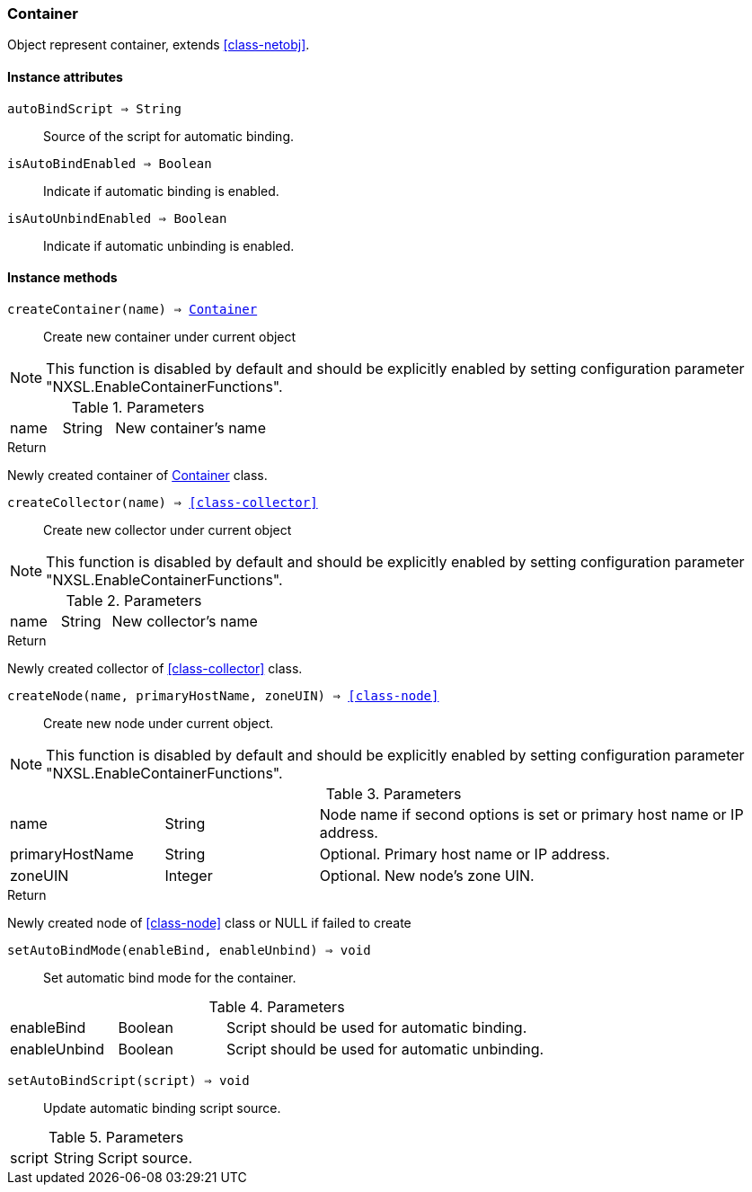 [.nxsl-class]
[[class-container]]
=== Container

Object represent container, extends <<class-netobj>>.

==== Instance attributes

`autoBindScript => String`::
Source of the script for automatic binding.

`isAutoBindEnabled => Boolean`::
Indicate if automatic binding is enabled.

`isAutoUnbindEnabled => Boolean`::
Indicate if automatic unbinding is enabled.

==== Instance methods

[[class-container-createContainer,Container::createContainer()]]
`createContainer(name) => <<class-container>>`::
Create new container under current object

[NOTE]
This function is disabled by default and should be explicitly enabled by setting configuration parameter "NXSL.EnableContainerFunctions".

.Parameters
[cols="1,1,3a" grid="none", frame="none"]
|===
|name|String|New container's name
|===

.Return

Newly created container of <<class-container>> class.

[[class-container-createCollector,Container::createCollector()]]
`createCollector(name) => <<class-collector>>`::
Create new collector under current object

[NOTE]
This function is disabled by default and should be explicitly enabled by setting configuration parameter "NXSL.EnableContainerFunctions".

.Parameters
[cols="1,1,3a" grid="none", frame="none"]
|===
|name|String|New collector's name
|===

.Return

Newly created collector of <<class-collector>> class.

[[class-container-createNode,Container::createNode()]]
`createNode(name, primaryHostName, zoneUIN) => <<class-node>>`::
Create new node under current object.

[NOTE]
This function is disabled by default and should be explicitly enabled by setting configuration parameter "NXSL.EnableContainerFunctions".

.Parameters
[cols="1,1,3a" grid="none", frame="none"]
|===
|name|String|Node name if second options is set or primary host name or IP address.
|primaryHostName|String|Optional. Primary host name or IP address.
|zoneUIN|Integer|Optional. New node's zone UIN.
|===

.Return

Newly created node of <<class-node>> class or NULL if failed to create

`setAutoBindMode(enableBind, enableUnbind) => void`::
Set automatic bind mode for the container.

.Parameters
[cols="1,1,3a" grid="none", frame="none"]
|===
|enableBind|Boolean|Script should be used for automatic binding.
|enableUnbind|Boolean|Script should be used for automatic unbinding.
|===


`setAutoBindScript(script) => void`::
Update automatic binding script source.

.Parameters
[cols="1,1,3a" grid="none", frame="none"]
|===
|script|String|Script source.
|===
